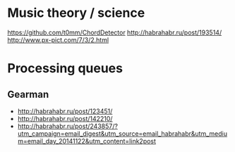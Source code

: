 * Music theory / science
https://github.com/t0mm/ChordDetector http://habrahabr.ru/post/193514/
http://www.px-pict.com/7/3/2.html
* Processing queues
** Gearman
- http://habrahabr.ru/post/123451/
- http://habrahabr.ru/post/142210/
- http://habrahabr.ru/post/243857/?utm_campaign=email_digest&utm_source=email_habrahabr&utm_medium=email_day_20141122&utm_content=link2post
